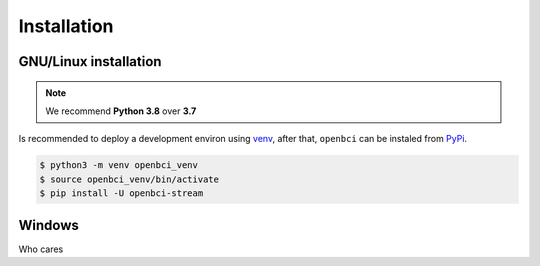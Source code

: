 Installation
============

GNU/Linux installation
----------------------

.. note::

   We recommend **Python 3.8** over **3.7**

Is recommended to deploy a development environ using
`venv <https://docs.python.org/3/library/venv.html>`__, after that,
``openbci`` can be instaled from
`PyPi <https://pypi.org/project/openbci/>`__.

.. code:: ipython3

    $ python3 -m venv openbci_venv
    $ source openbci_venv/bin/activate
    $ pip install -U openbci-stream

Windows
-------

Who cares
